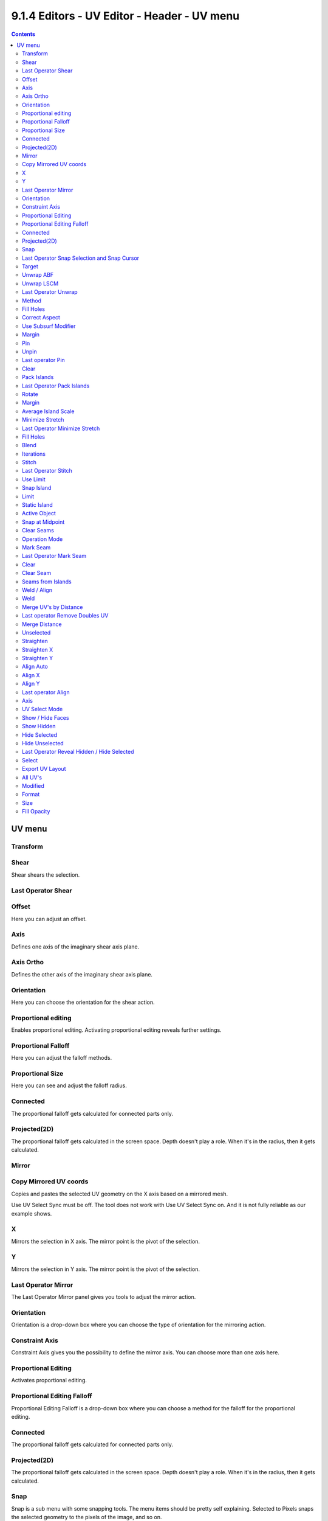 ********************************************
9.1.4 Editors - UV Editor - Header - UV menu
********************************************

.. contents:: Contents




UV menu
=======

.. image:: graphics/9.1.4_Editors_-_UV_Editor_-_Header_-_UV_menu/10000201000000B0000001C945C4F5BADABB1E00.png



Transform
---------



Shear
-----

Shear shears the selection.



Last Operator Shear
-------------------



Offset
------

Here you can adjust an offset.



Axis
----

Defines one axis of the imaginary shear axis plane.



Axis Ortho
----------

Defines the other axis of the imaginary shear axis plane.



Orientation
-----------

Here you can choose the orientation for the shear action.



Proportional editing
--------------------

Enables proportional editing. Activating proportional editing reveals further settings.

.. image:: graphics/9.1.4_Editors_-_UV_Editor_-_Header_-_UV_menu/1000020100000119000000773CD5255E7E68F4C5.png



Proportional Falloff
--------------------

Here you can adjust the falloff methods.



Proportional Size
-----------------

Here you can see and adjust the falloff radius.



Connected
---------

The proportional falloff gets calculated for connected parts only.



Projected(2D)
-------------

The proportional falloff gets calculated in the screen space. Depth doesn't play a role. When it's in the radius, then it gets calculated.



Mirror
------



Copy Mirrored UV coords
-----------------------

Copies and pastes the selected UV geometry on the X axis based on a mirrored mesh.

Use UV Select Sync must be off. The tool does not work with Use UV Select Sync on. And it is not fully reliable as our example shows.

.. image:: graphics/9.1.4_Editors_-_UV_Editor_-_Header_-_UV_menu/10000201000000710000001A63F6B6315968870C.png



X
-

Mirrors the selection in X axis. The mirror point is the pivot of the selection.



Y
-

Mirrors the selection in Y axis. The mirror point is the pivot of the selection.



Last Operator Mirror
--------------------

The Last Operator Mirror panel gives you tools to adjust the mirror action.



Orientation
-----------

Orientation is a drop-down box where you can choose the type of orientation for the mirroring action.

.. image:: graphics/9.1.4_Editors_-_UV_Editor_-_Header_-_UV_menu/1000020100000090000000932D2EC1559DCA838C.png



Constraint Axis
---------------

Constraint Axis gives you the possibility to define the mirror axis. You can choose more than one axis here.



Proportional Editing
--------------------

Activates proportional editing.



Proportional Editing Falloff
----------------------------

Proportional Editing Falloff is a drop-down box where you can choose a method for the falloff for the proportional editing.

.. image:: graphics/9.1.4_Editors_-_UV_Editor_-_Header_-_UV_menu/10000201000000BA000000D5C32417D7CA2D08A2.png



Connected
---------

The proportional falloff gets calculated for connected parts only.



Projected(2D)
-------------

The proportional falloff gets calculated in the screen space. Depth doesn't play a role. When it's in the radius, then it gets calculated.



Snap
----

Snap is a sub menu with some snapping tools. The menu items should be pretty self explaining. Selected to Pixels snaps the selected geometry to the pixels of the image, and so on.

.. image:: graphics/9.1.4_Editors_-_UV_Editor_-_Header_-_UV_menu/100002010000018D00000089C9FF0105E27CD36E.png



Last Operator Snap Selection and Snap Cursor
--------------------------------------------



Target
------

Here you can set the snap target method again.



Unwrap ABF
----------

Unwrap ABF unwraps the selected geometry with the method Angle based. ABF stands for Angle Based Flattening. ABF can give a bit better result than LSCM when unwrapping organic shapes.

Note that you need to have the geometry selected in the 3D view.



Unwrap LSCM
-----------

Unwrap ABF unwraps the selected geometry with the method Angle based. ABF stands for Angle Based Flattening. LSCM can give a bit better results than ABF with geometric shapes.

Note that you need to have the geometry selected in the 3D view.



Last Operator Unwrap
--------------------

The last operator appears in the 3D view. Unwrap ABF and Unwrap LSCM shares the same Last Operator.

.. image:: graphics/9.1.4_Editors_-_UV_Editor_-_Header_-_UV_menu/100002010000011B00000096E3BD485D7B4B5F90.png



Method
------

Method is a drop down box where you can choose between Unwrap method Angle Based and Conformal.



Fill Holes
----------

Fill holes in the mesh before unwrapping.



Correct Aspect
--------------

Take the Image Aspect Ratio into account.



Use Subsurf Modifier
--------------------

Unwraps an existing Subsurf Modifier. You need to add a Subsurf Modifier first.



Margin
------

The distance between the single UV patches.

.. image:: graphics/9.1.4_Editors_-_UV_Editor_-_Header_-_UV_menu/10000201000000EA000000EC1CCAF8B500F35119.png



Pin 
----

Pins the selected vertices . This vertices are now nailed for the unwrap algorithms Angle based and Conformal. Their positions will not change when you repeat the unrwapping. And the algorithms will try to fit the rest of the geometry to this pinned vertices.

Pinned vertices are marked red.

A use case is for example when you have a distorted result for symmetric geometry like a face with the Conformal method. Then you can try to align two center vertices, pin them, and repeat the conformal method. It may be more symmetrical afterwards.



Unpin
-----

Unpins pinned geometry.



Last operator Pin
-----------------

This last opeartor appears in the 3D view. Pin and unpin shares the same last operator. 



Clear
-----

Unpins pinned geometry.



Pack Islands
------------

Pack Islands tries to pack the selected UV geometry as close together as possible. Without to waste too much empty space.

Note that the algorithm fails at round geometry. It calculates with rectangle shapes. 



Last Operator Pack Islands
--------------------------

This last opeartor appears in the 3D view.



Rotate
------

Allow the UV patches to be rotated while the pack operation.



Margin
------

UV patches needs a margin between the single patches. So that the pixels of the texture doesn't bleed into other areas. Here you can adjust this margin.



Average Island Scale
--------------------

Scales the selected UV geometry to have the same relative size than the rest of the mesh. So that the texels at the mesh have roughly the same size everywhere.

.. image:: graphics/9.1.4_Editors_-_UV_Editor_-_Header_-_UV_menu/100002010000029F0000014F0869262FDB5A38A3.png

.. image:: graphics/9.1.4_Editors_-_UV_Editor_-_Header_-_UV_menu/100002010000029B000001596BC8A895797860CB.png



Minimize Stretch
----------------

You might end in a UV mapping result that still shows unwanted distortions here and there. For example when you uv map a human face. Minimize Stretch tries to minimize this stretching effects in the UV patches.

To view stretched areas at your UV patches, tick Stretch in the Properties Sidebar in the Display panel, and switch from Angle to Area. Then a stretch mask gets displayed. The color range goes from blue to green to red, where blue is minimal stretch and red is maximal stretch.

.. image:: graphics/9.1.4_Editors_-_UV_Editor_-_Header_-_UV_menu/10000201000000DE000001166334870F2E534C85.png

Let's explain it with an example. A sphere where the cut is nearly at the pole. And uv mapped with Angle Based. The result will of course show heavy stretched areas.

.. image:: graphics/9.1.4_Editors_-_UV_Editor_-_Header_-_UV_menu/10000201000001B9000000D9966F30D7A5B100EF.png

.. image:: graphics/9.1.4_Editors_-_UV_Editor_-_Header_-_UV_menu/10000201000000E1000000D8DE4F49921EE2C83B.png

Note that the UV geometry must be selected in the UV Image editor. Now let's use the Minimize stretch tool. The algorithm now first tries its best to find the best fitting result that shows fewest stretching across the overall UV geometry.

The header shows a help text while the algorithm works. The Blend factor is the value between the original unwrapped UV mesh, and the maximum minimized stretch. You can set this value manually by using the scroll wheel at your mouse, or with the + and - keys.

.. image:: graphics/9.1.4_Editors_-_UV_Editor_-_Header_-_UV_menu/10000201000000B80000001B9990DE586FA82590.png

.. image:: graphics/9.1.4_Editors_-_UV_Editor_-_Header_-_UV_menu/100002010000011C0000006D4A0F31D369001F10.png



Last Operator Minimize Stretch
------------------------------



Fill Holes
----------

Fill holes virtually fills holes before unwrapping to avoid overlappings and to preserve the geometry.



Blend
-----

The Blend factor is the value between the original and the maximum minimized stretch. 



Iterations
----------

Number of iterations for the Minimize stretch algorithm.



Stitch
------

Stitch tries to union UV patches along the selected edges or vertices. 

.. image:: graphics/9.1.4_Editors_-_UV_Editor_-_Header_-_UV_menu/10000201000000E4000000DF5E62B67D30F72C56.png

.. image:: graphics/9.1.4_Editors_-_UV_Editor_-_Header_-_UV_menu/10000201000000E3000000E5505AA1E66D56508C.png



Last Operator Stitch
--------------------

This last opeartor appears in the 3D view. 



Use Limit
---------

Just snap when the elements are below a given distance.



Snap Island
-----------

Snap the whole UV patch, or just the selected edge(s)/vertices



Limit
-----

The limit distance for Use Limit.



Static Island
-------------

Here you can adjust which island stays in place when stitching.



Active Object
-------------

Index of the active object.



Snap at Midpoint
----------------

Snap at the center point of the two elements instead the first to the last.



Clear Seams
-----------

Unmarks seams when stitching.



Operation Mode
--------------

The operation mode. Calculate with Edges or Vertices.



Mark Seam
---------

The unwrap algorithms Angle based and Conformal requires to have edges marked as seams. Think of it as a cutting pattern for a trouser for example. Such a trouser is also made of fabric patterns. 

.. image:: graphics/9.1.4_Editors_-_UV_Editor_-_Header_-_UV_menu/10000201000002150000011E150E2BC0C8145FCF.png

Same goes for the UV patches when you use Angle based or conformal unwrapping. You need to cut your mesh into parts and mark edges as seams, so that the algorithm knows where the seams are.

Mark seam marks the currently selected edge(s) as a seam. Seam edges will be displayed as red in the 3D viewport. But not in the UV Image Editor. The UV patches represents the seams.

You need to unwrap the mesh again when you want to apply changes by the new marked seams.



Last Operator Mark Seam
-----------------------



Clear
-----

Clears the seam instead of marking it.



Clear Seam
----------

Clear seam removes the seam from the currently selected edge(s) in the 3D view.



Seams from Islands
------------------

Unwrapping creates the UV geometry from the 3D object. You mark the seams, then you click at unwrap, and the UV mesh gets created.

Mark Seams from islands goes the other way around for marking seams. It creates the seams at the mesh object in the 3D view from the UV geometry in the UV Image Editor. 

A use case is wheen you import meshes. Then you usually just have the UV patches in the UV Image editor. And when you want to modify the UV's further, then you need the seams at the mesh.



Weld / Align
------------



Weld 
-----

Welds selected vertices together. The weld happens at the center point.



Merge UV's by Distance
----------------------

Welds overlapping UV vertices together.



Last operator Remove Doubles UV
-------------------------------

This last opeartor appears in the 3D view.



Merge Distance
--------------

The distance below the vertices gets merged.



Unselected
----------

Merge selected to other unselected vertices.



Straighten
----------

Straightens the selected geometry in both directions, X and Y axis.



Straighten X
------------

Straightens the selected geometry along the X axis.



Straighten Y
------------

Straightens the selected geometry along the Y axis.



Align Auto
----------

Aligns the selection. The align axis gets chosen from the selection itself. When it's higher than tall, then it aligns along the Y axis. When it's taller than high, then it aligns along the X axis.

The align point is the pivot of the selection.



Align X
-------

Aligns the selection along the X axis. The align point is the pivot of the selection.



Align Y
-------

Aligns the selection along the Y axis. The align point is the pivot of the selection.



Last operator Align
-------------------

The Last operator Align unions all the single straighten and align actions in one operator.



Axis
----

Lists the straighten and align methods again.



UV Select Mode
--------------

This is a double menu by design. Here you can see and assign shortcuts to the mode buttons in the header.

.. image:: graphics/9.1.4_Editors_-_UV_Editor_-_Header_-_UV_menu/100002010000015A00000058E8C7DE39BB5936B1.png



Show / Hide Faces
-----------------

Here you can show or hide faces. This happens in both, the 3D View and the UV editor



Show Hidden
-----------

Makes all geometry visible again.



Hide Selected
-------------

Hides the selected geometry.



Hide Unselected
---------------

Hides the not selected geometry. The selected geometry stays visible.



Last Operator Reveal Hidden / Hide Selected
-------------------------------------------



Select
------

Here you can define if the selected or the unselected elements gets hidden or revealed.



Export UV Layout
----------------

Here you can export the UV layout to an image, so that you can use it as a mask to build your texture in your favourite image editing software like Phothoshop. It will open a file dialog, where you can define further export settings down left.



All UV's
--------

Export all UV's, not just the visible ones.



Modified
--------

Export UV's from the modified mesh.



Format
------

Here you can choose the export format. 



Size
----

Here you can define the size of the image.



Fill Opacity
------------

How opaque the wireframe lines are.

